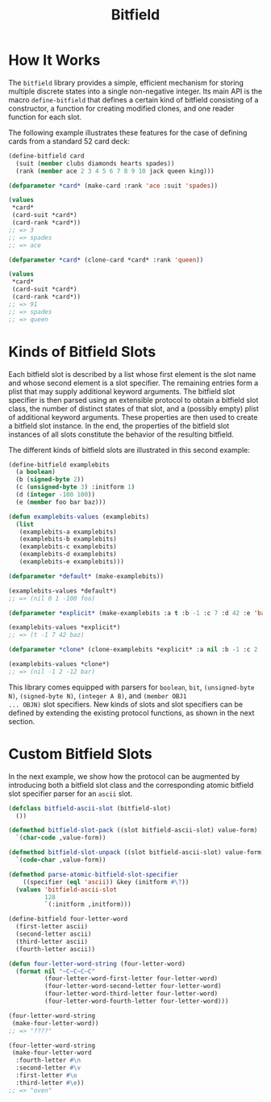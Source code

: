 #+TITLE: Bitfield

* How It Works

The =bitfield= library provides a simple, efficient mechanism for storing
multiple discrete states into a single non-negative integer.  Its main API
is the macro =define-bitfield= that defines a certain kind of bitfield
consisting of a constructor, a function for creating modified clones, and
one reader function for each slot.

The following example illustrates these features for the case of defining
cards from a standard 52 card deck:

#+BEGIN_SRC lisp
(define-bitfield card
  (suit (member clubs diamonds hearts spades))
  (rank (member ace 2 3 4 5 6 7 8 9 10 jack queen king)))

(defparameter *card* (make-card :rank 'ace :suit 'spades))

(values
 ,*card*
 (card-suit *card*)
 (card-rank *card*))
;; => 3
;; => spades
;; => ace

(defparameter *card* (clone-card *card* :rank 'queen))

(values
 ,*card*
 (card-suit *card*)
 (card-rank *card*))
;; => 91
;; => spades
;; => queen
#+END_SRC

* Kinds of Bitfield Slots

Each bitfield slot is described by a list whose first element is the slot
name and whose second element is a slot specifier.  The remaining entries
form a plist that may supply additional keyword arguments.  The bitfield
slot specifier is then parsed using an extensible protocol to obtain a
bitfield slot class, the number of distinct states of that slot, and a
(possibly empty) plist of additional keyword arguments.  These properties
are then used to create a bitfield slot instance.  In the end, the
properties of the bitfield slot instances of all slots constitute the
behavior of the resulting bitfield.

The different kinds of bitfield slots are illustrated in this second
example:

#+BEGIN_SRC lisp
(define-bitfield examplebits
  (a boolean)
  (b (signed-byte 2))
  (c (unsigned-byte 3) :initform 1)
  (d (integer -100 100))
  (e (member foo bar baz)))

(defun examplebits-values (examplebits)
  (list
   (examplebits-a examplebits)
   (examplebits-b examplebits)
   (examplebits-c examplebits)
   (examplebits-d examplebits)
   (examplebits-e examplebits)))

(defparameter *default* (make-examplebits))

(examplebits-values *default*)
;; => (nil 0 1 -100 foo)

(defparameter *explicit* (make-examplebits :a t :b -1 :c 7 :d 42 :e 'baz))

(examplebits-values *explicit*)
;; => (t -1 7 42 baz)

(defparameter *clone* (clone-examplebits *explicit* :a nil :b -1 :c 2 :d -12 :e 'bar))

(examplebits-values *clone*)
;; => (nil -1 2 -12 bar)
#+END_SRC

This library comes equipped with parsers for =boolean=, =bit=,
=(unsigned-byte N)=, =(signed-byte N)=, =(integer A B)=, and =(member OBJ1
... OBJN)= slot specifiers.  New kinds of slots and slot specifiers can be
defined by extending the existing protocol functions, as shown in the next
section.

* Custom Bitfield Slots

In the next example, we show how the protocol can be augmented by
introducing both a bitfield slot class and the corresponding atomic
bitfield slot specifier parser for an =ascii= slot.

#+BEGIN_SRC lisp
(defclass bitfield-ascii-slot (bitfield-slot)
  ())

(defmethod bitfield-slot-pack ((slot bitfield-ascii-slot) value-form)
  `(char-code ,value-form))

(defmethod bitfield-slot-unpack ((slot bitfield-ascii-slot) value-form)
  `(code-char ,value-form))

(defmethod parse-atomic-bitfield-slot-specifier
    ((specifier (eql 'ascii)) &key (initform #\?))
  (values 'bitfield-ascii-slot
          128
          `(:initform ,initform)))

(define-bitfield four-letter-word
  (first-letter ascii)
  (second-letter ascii)
  (third-letter ascii)
  (fourth-letter ascii))

(defun four-letter-word-string (four-letter-word)
  (format nil "~C~C~C~C"
          (four-letter-word-first-letter four-letter-word)
          (four-letter-word-second-letter four-letter-word)
          (four-letter-word-third-letter four-letter-word)
          (four-letter-word-fourth-letter four-letter-word)))

(four-letter-word-string
 (make-four-letter-word))
;; => "????"

(four-letter-word-string
 (make-four-letter-word
  :fourth-letter #\n
  :second-letter #\v
  :first-letter #\o
  :third-letter #\e))
;; => "oven"
#+END_SRC


